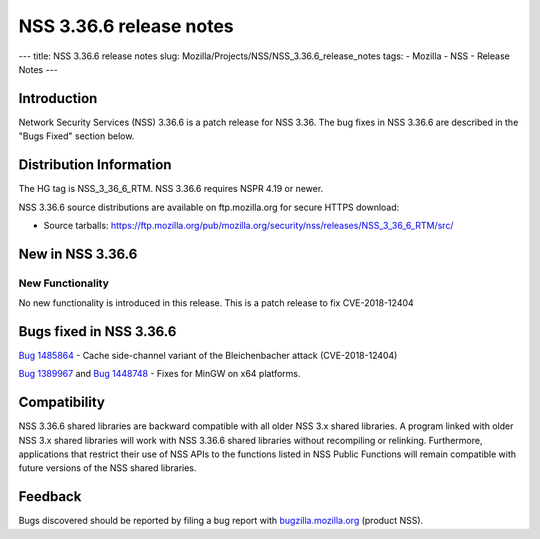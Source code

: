 ========================
NSS 3.36.6 release notes
========================
--- title: NSS 3.36.6 release notes slug:
Mozilla/Projects/NSS/NSS_3.36.6_release_notes tags: - Mozilla - NSS -
Release Notes ---

.. _Introduction:

Introduction
------------

Network Security Services (NSS) 3.36.6 is a patch release for NSS 3.36.
The bug fixes in NSS 3.36.6 are described in the "Bugs Fixed" section
below.

.. _Distribution_Information:

Distribution Information
------------------------

The HG tag is NSS_3_36_6_RTM. NSS 3.36.6 requires NSPR 4.19 or newer.

NSS 3.36.6 source distributions are available on ftp.mozilla.org for
secure HTTPS download:

-  Source tarballs:
   https://ftp.mozilla.org/pub/mozilla.org/security/nss/releases/NSS_3_36_6_RTM/src/

.. _New_in_NSS_3.36.6:

New in NSS 3.36.6
-----------------

.. _New_Functionality:

New Functionality
~~~~~~~~~~~~~~~~~

No new functionality is introduced in this release. This is a patch
release to fix CVE-2018-12404

.. _Bugs_fixed_in_NSS_3.36.6:

Bugs fixed in NSS 3.36.6
------------------------

`Bug 1485864 <https://bugzilla.mozilla.org/show_bug.cgi?id=1485864>`__ -
Cache side-channel variant of the Bleichenbacher attack (CVE-2018-12404)

`Bug 1389967 <https://bugzilla.mozilla.org/show_bug.cgi?id=1389967>`__
and `Bug
1448748 <https://bugzilla.mozilla.org/show_bug.cgi?id=1448748>`__ -
Fixes for MinGW on x64 platforms.

.. _Compatibility:

Compatibility
-------------

NSS 3.36.6 shared libraries are backward compatible with all older NSS
3.x shared libraries. A program linked with older NSS 3.x shared
libraries will work with NSS 3.36.6 shared libraries without recompiling
or relinking. Furthermore, applications that restrict their use of NSS
APIs to the functions listed in NSS Public Functions will remain
compatible with future versions of the NSS shared libraries.

.. _Feedback:

Feedback
--------

Bugs discovered should be reported by filing a bug report with
`bugzilla.mozilla.org <https://bugzilla.mozilla.org/enter_bug.cgi?product=NSS>`__
(product NSS).

